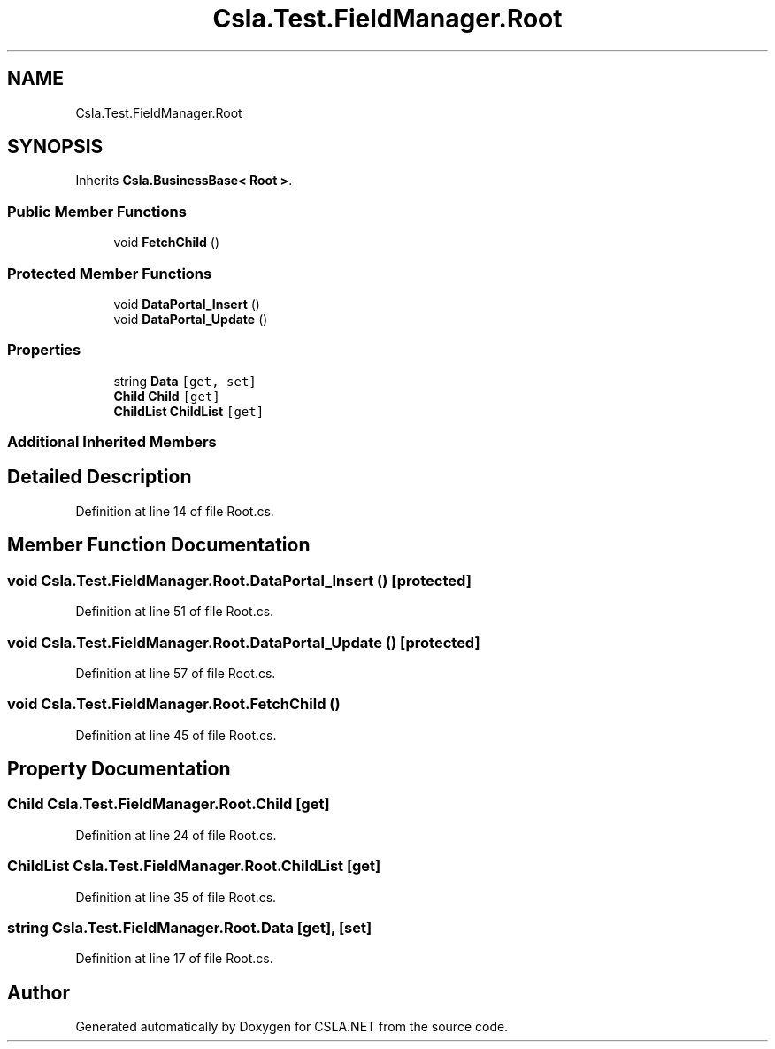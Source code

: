 .TH "Csla.Test.FieldManager.Root" 3 "Wed Jul 21 2021" "Version 5.4.2" "CSLA.NET" \" -*- nroff -*-
.ad l
.nh
.SH NAME
Csla.Test.FieldManager.Root
.SH SYNOPSIS
.br
.PP
.PP
Inherits \fBCsla\&.BusinessBase< Root >\fP\&.
.SS "Public Member Functions"

.in +1c
.ti -1c
.RI "void \fBFetchChild\fP ()"
.br
.in -1c
.SS "Protected Member Functions"

.in +1c
.ti -1c
.RI "void \fBDataPortal_Insert\fP ()"
.br
.ti -1c
.RI "void \fBDataPortal_Update\fP ()"
.br
.in -1c
.SS "Properties"

.in +1c
.ti -1c
.RI "string \fBData\fP\fC [get, set]\fP"
.br
.ti -1c
.RI "\fBChild\fP \fBChild\fP\fC [get]\fP"
.br
.ti -1c
.RI "\fBChildList\fP \fBChildList\fP\fC [get]\fP"
.br
.in -1c
.SS "Additional Inherited Members"
.SH "Detailed Description"
.PP 
Definition at line 14 of file Root\&.cs\&.
.SH "Member Function Documentation"
.PP 
.SS "void Csla\&.Test\&.FieldManager\&.Root\&.DataPortal_Insert ()\fC [protected]\fP"

.PP
Definition at line 51 of file Root\&.cs\&.
.SS "void Csla\&.Test\&.FieldManager\&.Root\&.DataPortal_Update ()\fC [protected]\fP"

.PP
Definition at line 57 of file Root\&.cs\&.
.SS "void Csla\&.Test\&.FieldManager\&.Root\&.FetchChild ()"

.PP
Definition at line 45 of file Root\&.cs\&.
.SH "Property Documentation"
.PP 
.SS "\fBChild\fP Csla\&.Test\&.FieldManager\&.Root\&.Child\fC [get]\fP"

.PP
Definition at line 24 of file Root\&.cs\&.
.SS "\fBChildList\fP Csla\&.Test\&.FieldManager\&.Root\&.ChildList\fC [get]\fP"

.PP
Definition at line 35 of file Root\&.cs\&.
.SS "string Csla\&.Test\&.FieldManager\&.Root\&.Data\fC [get]\fP, \fC [set]\fP"

.PP
Definition at line 17 of file Root\&.cs\&.

.SH "Author"
.PP 
Generated automatically by Doxygen for CSLA\&.NET from the source code\&.
